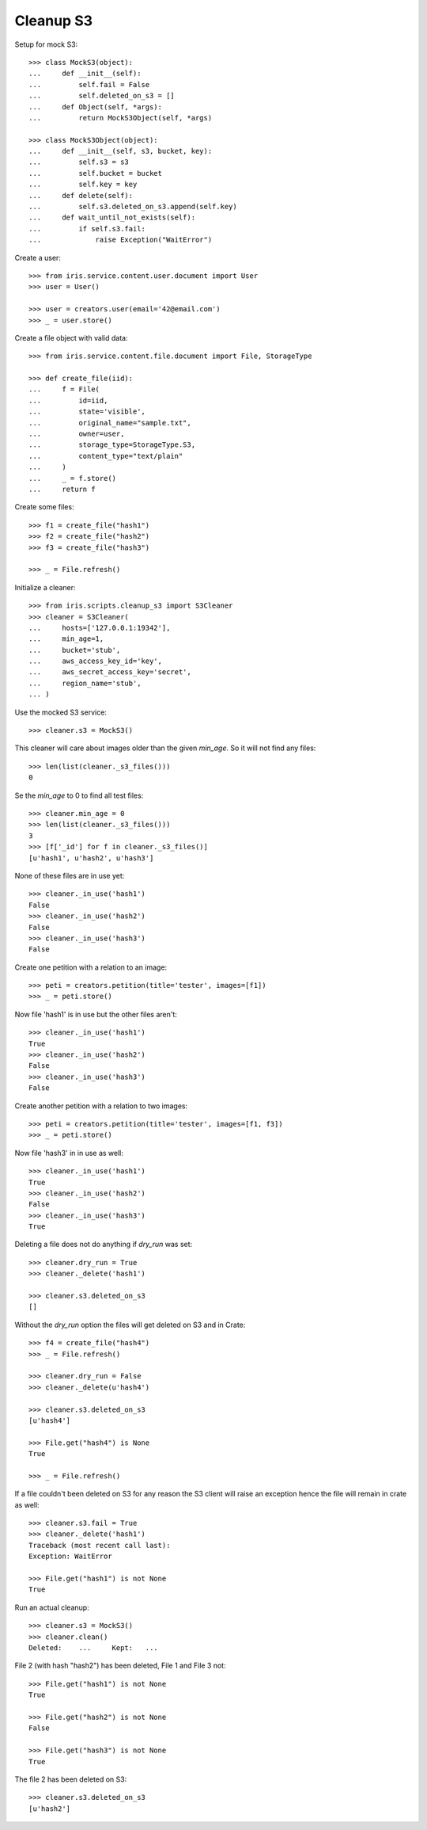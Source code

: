 ==========
Cleanup S3
==========


Setup for mock S3::

    >>> class MockS3(object):
    ...     def __init__(self):
    ...         self.fail = False
    ...         self.deleted_on_s3 = []
    ...     def Object(self, *args):
    ...         return MockS3Object(self, *args)

    >>> class MockS3Object(object):
    ...     def __init__(self, s3, bucket, key):
    ...         self.s3 = s3
    ...         self.bucket = bucket
    ...         self.key = key
    ...     def delete(self):
    ...         self.s3.deleted_on_s3.append(self.key)
    ...     def wait_until_not_exists(self):
    ...         if self.s3.fail:
    ...             raise Exception("WaitError")


Create a user::

    >>> from iris.service.content.user.document import User
    >>> user = User()

    >>> user = creators.user(email='42@email.com')
    >>> _ = user.store()


Create a file object with valid data::

    >>> from iris.service.content.file.document import File, StorageType

    >>> def create_file(iid):
    ...     f = File(
    ...         id=iid,
    ...         state='visible',
    ...         original_name="sample.txt",
    ...         owner=user,
    ...         storage_type=StorageType.S3,
    ...         content_type="text/plain"
    ...     )
    ...     _ = f.store()
    ...     return f

Create some files::

    >>> f1 = create_file("hash1")
    >>> f2 = create_file("hash2")
    >>> f3 = create_file("hash3")

    >>> _ = File.refresh()

Initialize a cleaner::

    >>> from iris.scripts.cleanup_s3 import S3Cleaner
    >>> cleaner = S3Cleaner(
    ...     hosts=['127.0.0.1:19342'],
    ...     min_age=1,
    ...     bucket='stub',
    ...     aws_access_key_id='key',
    ...     aws_secret_access_key='secret',
    ...     region_name='stub',
    ... )

Use the mocked S3 service::

    >>> cleaner.s3 = MockS3()

This cleaner will care about images older than the given `min_age`. So it will
not find any files::

    >>> len(list(cleaner._s3_files()))
    0

Se the `min_age` to 0 to find all test files::

    >>> cleaner.min_age = 0
    >>> len(list(cleaner._s3_files()))
    3
    >>> [f['_id'] for f in cleaner._s3_files()]
    [u'hash1', u'hash2', u'hash3']

None of these files are in use yet::

    >>> cleaner._in_use('hash1')
    False
    >>> cleaner._in_use('hash2')
    False
    >>> cleaner._in_use('hash3')
    False

Create one petition with a relation to an image::

    >>> peti = creators.petition(title='tester', images=[f1])
    >>> _ = peti.store()

Now file 'hash1' is in use but the other files aren't::

    >>> cleaner._in_use('hash1')
    True
    >>> cleaner._in_use('hash2')
    False
    >>> cleaner._in_use('hash3')
    False

Create another petition with a relation to two images::

    >>> peti = creators.petition(title='tester', images=[f1, f3])
    >>> _ = peti.store()

Now file 'hash3' in in use as well::

    >>> cleaner._in_use('hash1')
    True
    >>> cleaner._in_use('hash2')
    False
    >>> cleaner._in_use('hash3')
    True

Deleting a file does not do anything if `dry_run` was set::

    >>> cleaner.dry_run = True
    >>> cleaner._delete('hash1')

    >>> cleaner.s3.deleted_on_s3
    []

Without the `dry_run` option the files will get deleted on S3 and in Crate::

    >>> f4 = create_file("hash4")
    >>> _ = File.refresh()

    >>> cleaner.dry_run = False
    >>> cleaner._delete(u'hash4')

    >>> cleaner.s3.deleted_on_s3
    [u'hash4']

    >>> File.get("hash4") is None
    True

    >>> _ = File.refresh()

If a file couldn't been deleted on S3 for any reason the S3 client will raise
an exception hence the file will remain in crate as well::

    >>> cleaner.s3.fail = True
    >>> cleaner._delete('hash1')
    Traceback (most recent call last):
    Exception: WaitError

    >>> File.get("hash1") is not None
    True

Run an actual cleanup::

    >>> cleaner.s3 = MockS3()
    >>> cleaner.clean()
    Deleted:	... 	Kept:	...

File 2 (with hash "hash2") has been deleted, File 1 and File 3 not::

    >>> File.get("hash1") is not None
    True

    >>> File.get("hash2") is not None
    False

    >>> File.get("hash3") is not None
    True

The file 2 has been deleted on S3::

    >>> cleaner.s3.deleted_on_s3
    [u'hash2']
